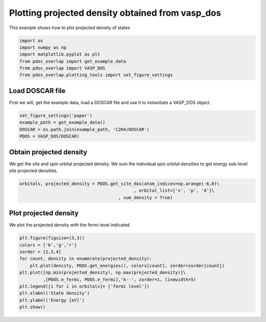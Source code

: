 .. only:: html

    .. note::
        :class: sphx-glr-download-link-note

        Click :ref:`here <sphx_glr_download_auto_examples_plot_projected_density_plot_projected_density.py>`     to download the full example code
    .. rst-class:: sphx-glr-example-title

    .. _sphx_glr_auto_examples_plot_projected_density_plot_projected_density.py:


=================================================
Plotting projected density obtained from vasp_dos
=================================================

This example shows how to plot projected density of states


.. code-block:: default


    import os
    import numpy as np
    import matplotlib.pyplot as plt
    from pdos_overlap import get_example_data
    from pdos_overlap import VASP_DOS
    from pdos_overlap.plotting_tools import set_figure_settings








Load DOSCAR file
----------------

First we will, get the example data, load a DOSCAR file and use it to
instantiate a VASP_DOS object.


.. code-block:: default


    set_figure_settings('paper')
    example_path = get_example_data()
    DOSCAR = os.path.join(example_path, 'C2H4/DOSCAR')
    PDOS = VASP_DOS(DOSCAR)








Obtain projected density
------------------------

We get the site and spin orbital projected density. We sum the individual
spin orbital densities to get energy sub-level site projected densities.


.. code-block:: default


    orbitals, projected_density = PDOS.get_site_dos(atom_indices=np.arange(-6,0)\
                                                , orbital_list=['s', 'p', 'd']\
                                          , sum_density = True)








Plot projected density
----------------------

We plot the projected density with the fermi-level indicated.


.. code-block:: default


    plt.figure(figsize=(3,3))
    colors = ['b','g','r']
    zorder = [2,3,4]
    for count, density in enumerate(projected_density):
        plt.plot(density, PDOS.get_energies(), colors[count], zorder=zorder[count])
    plt.plot([np.min(projected_density), np.max(projected_density)]\
             ,[PDOS.e_fermi, PDOS.e_fermi],'k--', zorder=1, linewidth=5)
    plt.legend([i for i in orbitals]+ ['fermi level'])
    plt.xlabel('State density')
    plt.ylabel('Energy [eV]')
    plt.show()




.. image:: /auto_examples/plot_projected_density/images/sphx_glr_plot_projected_density_001.png
    :class: sphx-glr-single-img


.. rst-class:: sphx-glr-script-out

 Out:

 .. code-block:: none

    C:\Users\lansf\Box Sync\Synced_Files\Coding\Python\Github\pdos_overlap\examples\plot_projected_density\plot_projected_density.py:56: UserWarning: Matplotlib is currently using agg, which is a non-GUI backend, so cannot show the figure.
      plt.show()





.. rst-class:: sphx-glr-timing

   **Total running time of the script:** ( 0 minutes  0.964 seconds)


.. _sphx_glr_download_auto_examples_plot_projected_density_plot_projected_density.py:


.. only :: html

 .. container:: sphx-glr-footer
    :class: sphx-glr-footer-example



  .. container:: sphx-glr-download sphx-glr-download-python

     :download:`Download Python source code: plot_projected_density.py <plot_projected_density.py>`



  .. container:: sphx-glr-download sphx-glr-download-jupyter

     :download:`Download Jupyter notebook: plot_projected_density.ipynb <plot_projected_density.ipynb>`


.. only:: html

 .. rst-class:: sphx-glr-signature

    `Gallery generated by Sphinx-Gallery <https://sphinx-gallery.github.io>`_
